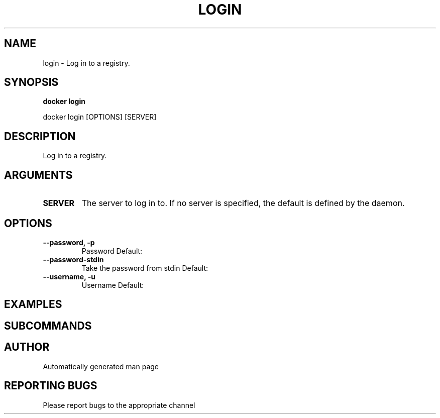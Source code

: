 .TH LOGIN 1 "April 2025" "CmdDocGen" "User Commands"
.SH NAME
login \- Log in to a registry.
.SH SYNOPSIS
.B docker login
.PP
docker login [OPTIONS] [SERVER]
.SH DESCRIPTION
Log in to a registry.
.SH ARGUMENTS
.TP
.B SERVER
The server to log in to. If no server is specified, the default is defined by the daemon.
.SH OPTIONS
.TP
.B --password, -p
Password
Default: 
.TP
.B --password-stdin
Take the password from stdin
Default: 
.TP
.B --username, -u
Username
Default: 
.SH EXAMPLES
.SH SUBCOMMANDS
.SH AUTHOR
Automatically generated man page
.SH REPORTING BUGS
Please report bugs to the appropriate channel
